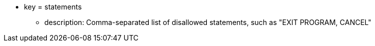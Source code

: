 * key = statements 
** description: Comma-separated list of disallowed statements, such as "EXIT PROGRAM, CANCEL"
